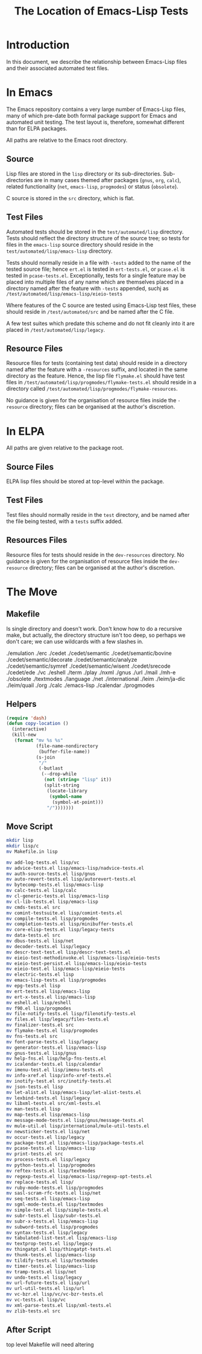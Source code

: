 
#+TITLE: The Location of Emacs-Lisp Tests

* Introduction

In this document, we describe the relationship between Emacs-Lisp files and
their associated automated test files.


* In Emacs

The Emacs repository contains a very large number of Emacs-Lisp files, many of
which pre-date both formal package support for Emacs and automated unit
testing. The test layout is, therefore, somewhat different than for ELPA
packages.

All paths are relative to the Emacs root directory.

** Source

Lisp files are stored in the ~lisp~ directory or its sub-directories.
Sub-directories are in many cases themed after packages (~gnus~, ~org~,
~calc~), related functionality (~net~, ~emacs-lisp~, ~progmodes~) or status
(~obsolete~).

C source is stored in the ~src~ directory, which is flat.


** Test Files

Automated tests should be stored in the ~test/automated/lisp~ directory. Tests
should reflect the directory structure of the source tree; so tests for files
in the ~emacs-lisp~ source directory should reside in the
~test/automated/lisp/emacs-lisp~ directory.

Tests should normally reside in a file with ~-tests~ added to the name of
the tested source file; hence ~ert.el~ is tested in ~ert-tests.el~, or
~pcase.el~ is tested in ~pcase-tests.el~. Exceptionally, tests for a
single feature may be placed into multiple files of any name which are
themselves placed in a directory named after the feature with ~-tests~
appended, suchj as ~/test/automated/lisp/emacs-lisp/eieio-tests~

Where features of the C source are tested using Emacs-Lisp test files, these
should reside in ~/test/automated/src~ and be named after the C file.

A few test suites which predate this scheme and do not fit cleanly
into it are placed in ~/test/automated/lisp/legacy~.

** Resource Files

Resource files for tests (containing test data) should reside in a directory
named after the feature with a ~-resources~ suffix, and located in the same
directory as the feature. Hence, the lisp file ~flymake.el~ should have test
files in ~/test/automated/lisp/progmodes/flymake-tests.el~ should reside in a
directory called ~/test/automated/lisp/progmodes/flymake-resources~.

No guidance is given for the organisation of resource files inside the
~-resource~ directory; files can be organised at the author's discretion.


* In ELPA

All paths are given relative to the package root.

** Source Files

ELPA lisp files should be stored at top-level within the package.

** Test Files

Test files should normally reside in the ~test~ directory, and be named after
the file being tested, with a ~tests~ suffix added.

** Resources Files

Resource files for tests should reside in the ~dev-resources~ directory. No
guidance is given for the organisation of resource files inside the
~dev-resource~ directory; files can be organised at the author's discretion.




* The Move

** Makefile

Is single directory and doesn't work. Don't know how to do a recursive
make, but actually, the directory structure isn't too deep, so perhaps
we don't care; we can use wildcards with a few slashes in.

./emulation
./erc
./cedet
./cedet/semantic
./cedet/semantic/bovine
./cedet/semantic/decorate
./cedet/semantic/analyze
./cedet/semantic/symref
./cedet/semantic/wisent
./cedet/srecode
./cedet/ede
./vc
./eshell
./term
./play
./nxml
./gnus
./url
./mail
./mh-e
./obsolete
./textmodes
./language
./net
./international
./leim
./leim/ja-dic
./leim/quail
./org
./calc
./emacs-lisp
./calendar
./progmodes


** Helpers

#+begin_src emacs-lisp
  (require 'dash)
  (defun copy-location ()
    (interactive)
    (kill-new
     (format "mv %s %s"
             (file-name-nondirectory
              (buffer-file-name))
             (s-join
              "/"
              (-butlast
               (--drop-while
                (not (string= "lisp" it))
                (split-string
                 (locate-library
                  (symbol-name
                   (symbol-at-point)))
                 "/")))))))
#+end_src

** Move Script


#+begin_src bash
mkdir lisp
mkdir lisp/c
mv Makefile.in lisp

mv add-log-tests.el lisp/vc
mv advice-tests.el lisp/emacs-lisp/nadvice-tests.el
mv auth-source-tests.el lisp/gnus
mv auto-revert-tests.el lisp/autorevert-tests.el
mv bytecomp-tests.el lisp/emacs-lisp
mv calc-tests.el lisp/calc
mv cl-generic-tests.el lisp/emacs-lisp
mv cl-lib-tests.el lisp/emacs-lisp
mv cmds-tests.el src
mv comint-testsuite.el lisp/comint-tests.el
mv compile-tests.el lisp/progmodes
mv completion-tests.el lisp/minibuffer-tests.el
mv core-elisp-tests.el lisp/legacy-tests
mv data-tests.el src
mv dbus-tests.el lisp/net
mv decoder-tests.el lisp/legacy
mv descr-text-test.el lisp/descr-text-tests.el
mv eieio-test-methodinvoke.el lisp/emacs-lisp/eieio-tests
mv eieio-test-persist.el lisp/emacs-lisp/eieio-tests
mv eieio-test.el lisp/emacs-lisp/eieio-tests
mv electric-tests.el lisp
mv emacs-lisp-tests.el lisp/progmodes
mv epg-tests.el lisp
mv ert-tests.el lisp/emacs-lisp
mv ert-x-tests.el lisp/emacs-lisp
mv eshell.el lisp/eshell
mv f90.el lisp/progmodes
mv file-notify-tests.el lisp/filenotify-tests.el
mv files.el lisp/legacy/files-tests.el
mv finalizer-tests.el src
mv flymake-tests.el lisp/progmodes
mv fns-tests.el src
mv font-parse-tests.el lisp/legacy
mv generator-tests.el lisp/emacs-lisp
mv gnus-tests.el lisp/gnus
mv help-fns.el lisp/help-fns-tests.el
mv icalendar-tests.el lisp/calendar
mv imenu-test.el lisp/imenu-tests.el
mv info-xref.el lisp/info-xref-tests.el
mv inotify-test.el src/inotify-tests.el
mv json-tests.el lisp
mv let-alist.el lisp/emacs-lisp/let-alist-tests.el
mv lexbind-tests.el lisp/legacy
mv libxml-tests.el src/xml-tests.el
mv man-tests.el lisp
mv map-tests.el lisp/emacs-lisp
mv message-mode-tests.el lisp/gnus/message-tests.el
mv mule-util.el lisp/international/mule-util-tests.el
mv newsticker-tests.el lisp/net
mv occur-tests.el lisp/legacy
mv package-test.el lisp/emacs-lisp/package-tests.el
mv pcase-tests.el lisp/emacs-lisp
mv print-tests.el src
mv process-tests.el lisp/legacy
mv python-tests.el lisp/progmodes
mv reftex-tests.el lisp/textmodes
mv regexp-tests.el lisp/emacs-lisp/regexp-opt-tests.el
mv replace-tests.el lisp/
mv ruby-mode-tests.el lisp/progmodes
mv sasl-scram-rfc-tests.el lisp/net
mv seq-tests.el lisp/emacs-lisp
mv sgml-mode-tests.el lisp/textmodes
mv simple-test.el lisp/simple-tests.el
mv subr-tests.el lisp/subr-tests.el
mv subr-x-tests.el lisp/emacs-lisp
mv subword-tests.el lisp/progmodes
mv syntax-tests.el lisp/legacy
mv tabulated-list-test.el lisp/emacs-lisp
mv textprop-tests.el lisp/legacy
mv thingatpt.el lisp/thingatpt-tests.el
mv thunk-tests.el lisp/emacs-lisp
mv tildify-tests.el lisp/textmodes
mv timer-tests.el lisp/emacs-lisp
mv tramp-tests.el lisp/net
mv undo-tests.el lisp/legacy
mv url-future-tests.el lisp/url
mv url-util-tests.el lisp/url
mv vc-bzr.el lisp/vc/vc-bzr-tests.el
mv vc-tests.el lisp/vc
mv xml-parse-tests.el lisp/xml-tests.el
mv zlib-tests.el src
#+end_src

** After Script

top level Makefile will need altering
